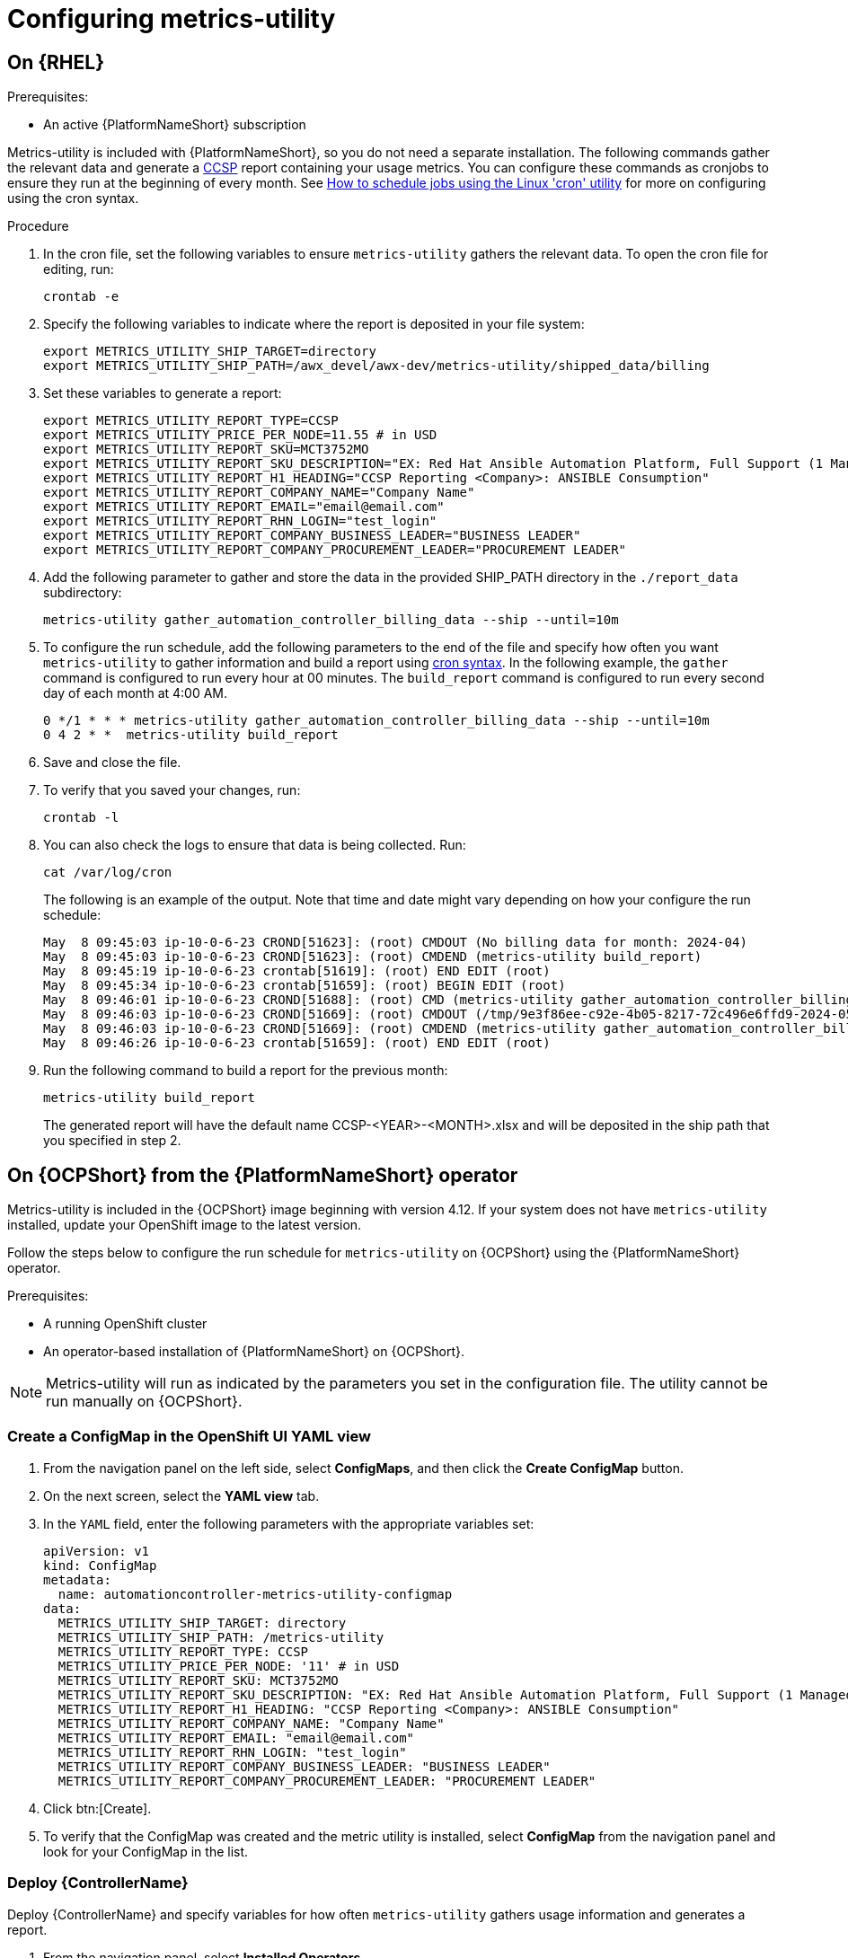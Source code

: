:_newdoc-version: 2.18.3
:_template-generated: 2024-07-15
:_mod-docs-content-type: PROCEDURE

[id="configuring-the-metrics-utility"]
= Configuring metrics-utility

== On {RHEL} 

.Prerequisites:

* An active {PlatformNameShort} subscription

Metrics-utility is included with {PlatformNameShort}, so you do not need a separate installation. 
The following commands gather the relevant data and generate a link:https://connect.redhat.com/en/programs/certified-cloud-service-provider[CCSP] report containing your usage metrics. 
You can configure these commands as cronjobs to ensure they run at the beginning of every month. 
See link:https://www.redhat.com/sysadmin/linux-cron-command[How to schedule jobs using the Linux 'cron' utility] for more on configuring using the cron syntax. 

.Procedure

. In the cron file, set the following variables to ensure `metrics-utility` gathers the relevant data. To open the cron file for editing, run: 
+
[source, ]
----
crontab -e
----
+
. Specify the following variables to indicate where the report is deposited in your file system:
+
[source, ]
----
export METRICS_UTILITY_SHIP_TARGET=directory
export METRICS_UTILITY_SHIP_PATH=/awx_devel/awx-dev/metrics-utility/shipped_data/billing
----
+
. Set these variables to generate a report: 
+
[source, ]
----
export METRICS_UTILITY_REPORT_TYPE=CCSP
export METRICS_UTILITY_PRICE_PER_NODE=11.55 # in USD
export METRICS_UTILITY_REPORT_SKU=MCT3752MO
export METRICS_UTILITY_REPORT_SKU_DESCRIPTION="EX: Red Hat Ansible Automation Platform, Full Support (1 Managed Node, Dedicated, Monthly)"
export METRICS_UTILITY_REPORT_H1_HEADING="CCSP Reporting <Company>: ANSIBLE Consumption"
export METRICS_UTILITY_REPORT_COMPANY_NAME="Company Name"
export METRICS_UTILITY_REPORT_EMAIL="email@email.com"
export METRICS_UTILITY_REPORT_RHN_LOGIN="test_login"
export METRICS_UTILITY_REPORT_COMPANY_BUSINESS_LEADER="BUSINESS LEADER"
export METRICS_UTILITY_REPORT_COMPANY_PROCUREMENT_LEADER="PROCUREMENT LEADER"
----
+
. Add the following parameter to gather and store the data in the provided SHIP_PATH directory in the `./report_data` subdirectory: 
+
[source, ]
----
metrics-utility gather_automation_controller_billing_data --ship --until=10m
----
+
. To configure the run schedule, add the following parameters to the end of the file and specify how often you want `metrics-utility` to gather information and build a report using link:https://www.redhat.com/sysadmin/linux-cron-command[cron syntax]. In the following example, the `gather` command is configured to run every hour at 00 minutes. The `build_report` command is configured to run every second day of each month at 4:00 AM. 
+
[source, ]
----
0 */1 * * * metrics-utility gather_automation_controller_billing_data --ship --until=10m
0 4 2 * *  metrics-utility build_report
----
+
. Save and close the file.
. To verify that you saved your changes, run:
+
[source, ]
----
crontab -l
----
+
. You can also check the logs to ensure that data is being collected. Run: 
+
[source, ]
----
cat /var/log/cron 
----
+
The following is an example of the output. Note that time and date might vary depending on how your configure the run schedule:
+
[source, ]
----
May  8 09:45:03 ip-10-0-6-23 CROND[51623]: (root) CMDOUT (No billing data for month: 2024-04)
May  8 09:45:03 ip-10-0-6-23 CROND[51623]: (root) CMDEND (metrics-utility build_report)
May  8 09:45:19 ip-10-0-6-23 crontab[51619]: (root) END EDIT (root)
May  8 09:45:34 ip-10-0-6-23 crontab[51659]: (root) BEGIN EDIT (root)
May  8 09:46:01 ip-10-0-6-23 CROND[51688]: (root) CMD (metrics-utility gather_automation_controller_billing_data --ship --until=10m)
May  8 09:46:03 ip-10-0-6-23 CROND[51669]: (root) CMDOUT (/tmp/9e3f86ee-c92e-4b05-8217-72c496e6ffd9-2024-05-08-093402+0000-2024-05-08-093602+0000-0.tar.gz)
May  8 09:46:03 ip-10-0-6-23 CROND[51669]: (root) CMDEND (metrics-utility gather_automation_controller_billing_data --ship --until=10m)
May  8 09:46:26 ip-10-0-6-23 crontab[51659]: (root) END EDIT (root)
----
+
. Run the following command to build a report for the previous month:
+
[source, ]
----
metrics-utility build_report
----
+
The generated report will have the default name CCSP-<YEAR>-<MONTH>.xlsx and will be deposited in the ship path that you specified in step 2.

== On {OCPShort} from the {PlatformNameShort} operator

Metrics-utility is included in the {OCPShort} image beginning with version 4.12. If your system does not have `metrics-utility` installed, update your OpenShift image to the latest version. 

Follow the steps below to configure the run schedule for `metrics-utility` on {OCPShort} using the {PlatformNameShort} operator.

.Prerequisites:
* A running OpenShift cluster
* An operator-based installation of {PlatformNameShort} on {OCPShort}. 

NOTE: Metrics-utility will run as indicated by the parameters you set in the configuration file. The utility cannot be run manually on {OCPShort}.

=== Create a ConfigMap in the OpenShift UI YAML view

. From the navigation panel on the left side, select *ConfigMaps*, and then click the *Create ConfigMap* button.
. On the next screen, select the *YAML view* tab.
. In the `YAML` field, enter the following parameters with the appropriate variables set: 
+
[source, ]
----
apiVersion: v1
kind: ConfigMap
metadata:
  name: automationcontroller-metrics-utility-configmap
data:
  METRICS_UTILITY_SHIP_TARGET: directory
  METRICS_UTILITY_SHIP_PATH: /metrics-utility
  METRICS_UTILITY_REPORT_TYPE: CCSP
  METRICS_UTILITY_PRICE_PER_NODE: '11' # in USD
  METRICS_UTILITY_REPORT_SKU: MCT3752MO
  METRICS_UTILITY_REPORT_SKU_DESCRIPTION: "EX: Red Hat Ansible Automation Platform, Full Support (1 Managed Node, Dedicated, Monthly)"
  METRICS_UTILITY_REPORT_H1_HEADING: "CCSP Reporting <Company>: ANSIBLE Consumption"
  METRICS_UTILITY_REPORT_COMPANY_NAME: "Company Name"
  METRICS_UTILITY_REPORT_EMAIL: "email@email.com"
  METRICS_UTILITY_REPORT_RHN_LOGIN: "test_login"
  METRICS_UTILITY_REPORT_COMPANY_BUSINESS_LEADER: "BUSINESS LEADER"
  METRICS_UTILITY_REPORT_COMPANY_PROCUREMENT_LEADER: "PROCUREMENT LEADER"
----
+
. Click btn:[Create].
. To verify that the ConfigMap was created and the metric utility is installed, select *ConfigMap* from the navigation panel and look for your ConfigMap in the list.


=== Deploy {ControllerName}

Deploy {ControllerName} and specify variables for how often `metrics-utility` gathers usage information and generates a report. 

. From the navigation panel, select *Installed Operators*.
. Select {PlatformNameShort}.
. In the Operator details, select the *{ControllerName}* tab.
. Click btn:[Create {ControllerName}]*.
. Select the *YAML view* option. The `YAML` now shows the default parameters for {ControllerName}. 
The relevant parameters for `metrics-utility` are the following: 
+
----
[cols="50%,50%",options="header"]
|====
| *Parameter* | *Variable*
| *`metrics_utility_enabled`* | True.
| *`metrics_utility_cronjob_gather_schedule`* | @hourly or @daily.
| *`metrics_utility_cronjob_report_schedule`* | @daily or @monthly.
|====
----
+
. Find the `metrics_utility_enabled` parameter and change the variable to `true`.
. Find the `metrics_utility_cronjob_gather_schedule` parameter and enter a variable for how often the utility should gather usage information (for example, @hourly or @daily). 
. Find the `metrics_utility_cronjob_report_schedule` parameter and enter a variable for how often the utility generates a report (for example, @daily or @monthly).
. Click btn:[Create].

